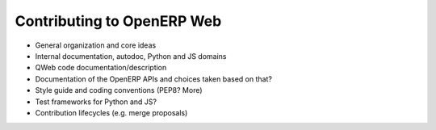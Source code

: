 Contributing to OpenERP Web
===========================

* General organization and core ideas
* Internal documentation, autodoc, Python and JS domains
* QWeb code documentation/description
* Documentation of the OpenERP APIs and choices taken based on that?
* Style guide and coding conventions (PEP8? More)
* Test frameworks for Python and JS?
* Contribution lifecycles (e.g. merge proposals)

